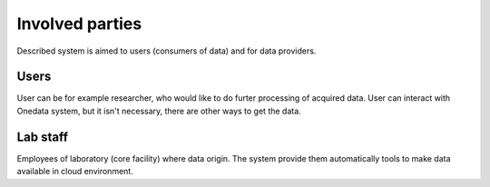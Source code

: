 Involved parties 
=================
Described system is aimed to users (consumers of data) and for data providers.

Users
-----
User can be for example researcher, who would like to do furter processing of acquired data. User can interact with Onedata system, but it isn't necessary, there are other ways to get the data. 

Lab staff
---------
Employees of laboratory (core facility) where data origin. The system provide them automatically tools to make data available in cloud environment. 
